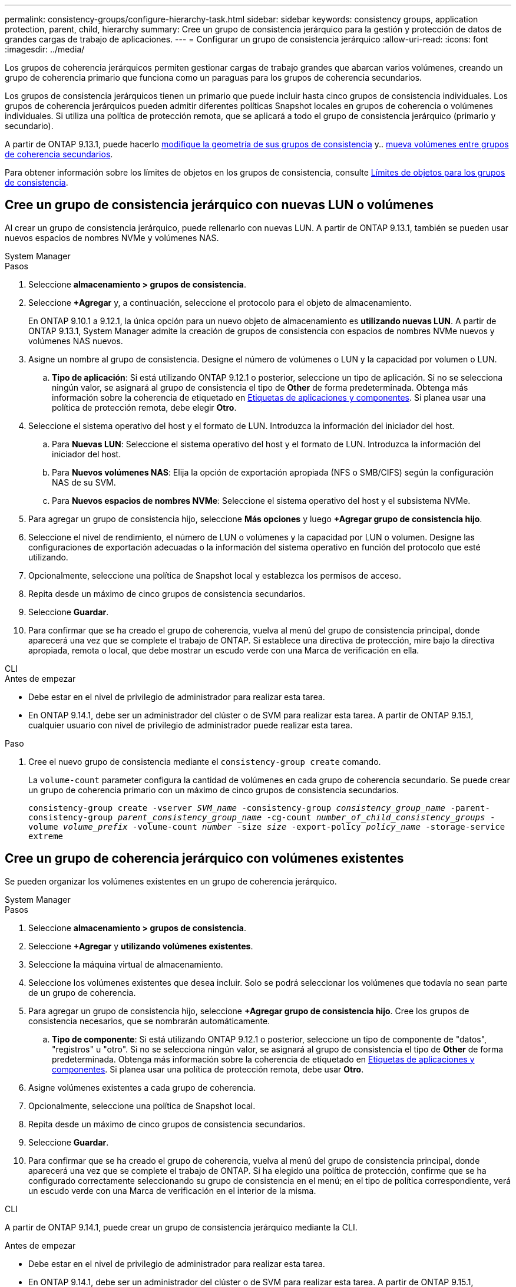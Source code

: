 ---
permalink: consistency-groups/configure-hierarchy-task.html 
sidebar: sidebar 
keywords: consistency groups, application protection, parent, child, hierarchy 
summary: Cree un grupo de consistencia jerárquico para la gestión y protección de datos de grandes cargas de trabajo de aplicaciones. 
---
= Configurar un grupo de consistencia jerárquico
:allow-uri-read: 
:icons: font
:imagesdir: ../media/


[role="lead"]
Los grupos de coherencia jerárquicos permiten gestionar cargas de trabajo grandes que abarcan varios volúmenes, creando un grupo de coherencia primario que funciona como un paraguas para los grupos de coherencia secundarios.

Los grupos de consistencia jerárquicos tienen un primario que puede incluir hasta cinco grupos de consistencia individuales. Los grupos de coherencia jerárquicos pueden admitir diferentes políticas Snapshot locales en grupos de coherencia o volúmenes individuales. Si utiliza una política de protección remota, que se aplicará a todo el grupo de consistencia jerárquico (primario y secundario).

A partir de ONTAP 9.13.1, puede hacerlo xref:modify-geometry-task.html[modifique la geometría de sus grupos de consistencia] y.. xref:modify-task.html[mueva volúmenes entre grupos de coherencia secundarios].

Para obtener información sobre los límites de objetos en los grupos de consistencia, consulte xref:limits.html[Límites de objetos para los grupos de consistencia].



== Cree un grupo de consistencia jerárquico con nuevas LUN o volúmenes

Al crear un grupo de consistencia jerárquico, puede rellenarlo con nuevas LUN. A partir de ONTAP 9.13.1, también se pueden usar nuevos espacios de nombres NVMe y volúmenes NAS.

[role="tabbed-block"]
====
.System Manager
--
.Pasos
. Seleccione *almacenamiento > grupos de consistencia*.
. Seleccione *+Agregar* y, a continuación, seleccione el protocolo para el objeto de almacenamiento.
+
En ONTAP 9.10.1 a 9.12.1, la única opción para un nuevo objeto de almacenamiento es **utilizando nuevas LUN**. A partir de ONTAP 9.13.1, System Manager admite la creación de grupos de consistencia con espacios de nombres NVMe nuevos y volúmenes NAS nuevos.

. Asigne un nombre al grupo de consistencia. Designe el número de volúmenes o LUN y la capacidad por volumen o LUN.
+
.. **Tipo de aplicación**: Si está utilizando ONTAP 9.12.1 o posterior, seleccione un tipo de aplicación. Si no se selecciona ningún valor, se asignará al grupo de consistencia el tipo de **Other** de forma predeterminada. Obtenga más información sobre la coherencia de etiquetado en xref:modify-tags-task.html[Etiquetas de aplicaciones y componentes]. Si planea usar una política de protección remota, debe elegir *Otro*.


. Seleccione el sistema operativo del host y el formato de LUN. Introduzca la información del iniciador del host.
+
.. Para **Nuevas LUN**: Seleccione el sistema operativo del host y el formato de LUN. Introduzca la información del iniciador del host.
.. Para **Nuevos volúmenes NAS**: Elija la opción de exportación apropiada (NFS o SMB/CIFS) según la configuración NAS de su SVM.
.. Para **Nuevos espacios de nombres NVMe**: Seleccione el sistema operativo del host y el subsistema NVMe.


. Para agregar un grupo de consistencia hijo, seleccione *Más opciones* y luego *+Agregar grupo de consistencia hijo*.
. Seleccione el nivel de rendimiento, el número de LUN o volúmenes y la capacidad por LUN o volumen. Designe las configuraciones de exportación adecuadas o la información del sistema operativo en función del protocolo que esté utilizando.
. Opcionalmente, seleccione una política de Snapshot local y establezca los permisos de acceso.
. Repita desde un máximo de cinco grupos de consistencia secundarios.
. Seleccione *Guardar*.
. Para confirmar que se ha creado el grupo de coherencia, vuelva al menú del grupo de consistencia principal, donde aparecerá una vez que se complete el trabajo de ONTAP. Si establece una directiva de protección, mire bajo la directiva apropiada, remota o local, que debe mostrar un escudo verde con una Marca de verificación en ella.


--
.CLI
--
.Antes de empezar
* Debe estar en el nivel de privilegio de administrador para realizar esta tarea.
* En ONTAP 9.14.1, debe ser un administrador del clúster o de SVM para realizar esta tarea. A partir de ONTAP 9.15.1, cualquier usuario con nivel de privilegio de administrador puede realizar esta tarea.


.Paso
. Cree el nuevo grupo de consistencia mediante el `consistency-group create` comando.
+
La `volume-count` parameter configura la cantidad de volúmenes en cada grupo de coherencia secundario. Se puede crear un grupo de coherencia primario con un máximo de cinco grupos de consistencia secundarios.

+
`consistency-group create -vserver _SVM_name_ -consistency-group _consistency_group_name_ -parent-consistency-group _parent_consistency_group_name_ -cg-count _number_of_child_consistency_groups_ -volume _volume_prefix_ -volume-count _number_ -size _size_ -export-policy _policy_name_ -storage-service extreme`



--
====


== Cree un grupo de coherencia jerárquico con volúmenes existentes

Se pueden organizar los volúmenes existentes en un grupo de coherencia jerárquico.

[role="tabbed-block"]
====
.System Manager
--
.Pasos
. Seleccione *almacenamiento > grupos de consistencia*.
. Seleccione *+Agregar* y *utilizando volúmenes existentes*.
. Seleccione la máquina virtual de almacenamiento.
. Seleccione los volúmenes existentes que desea incluir. Solo se podrá seleccionar los volúmenes que todavía no sean parte de un grupo de coherencia.
. Para agregar un grupo de consistencia hijo, seleccione *+Agregar grupo de consistencia hijo*. Cree los grupos de consistencia necesarios, que se nombrarán automáticamente.
+
.. **Tipo de componente**: Si está utilizando ONTAP 9.12.1 o posterior, seleccione un tipo de componente de "datos", "registros" u "otro". Si no se selecciona ningún valor, se asignará al grupo de consistencia el tipo de **Other** de forma predeterminada. Obtenga más información sobre la coherencia de etiquetado en xref:modify-tags-task.html[Etiquetas de aplicaciones y componentes]. Si planea usar una política de protección remota, debe usar *Otro*.


. Asigne volúmenes existentes a cada grupo de coherencia.
. Opcionalmente, seleccione una política de Snapshot local.
. Repita desde un máximo de cinco grupos de consistencia secundarios.
. Seleccione *Guardar*.
. Para confirmar que se ha creado el grupo de coherencia, vuelva al menú del grupo de consistencia principal, donde aparecerá una vez que se complete el trabajo de ONTAP. Si ha elegido una política de protección, confirme que se ha configurado correctamente seleccionando su grupo de consistencia en el menú; en el tipo de política correspondiente, verá un escudo verde con una Marca de verificación en el interior de la misma.


--
.CLI
--
A partir de ONTAP 9.14.1, puede crear un grupo de consistencia jerárquico mediante la CLI.

.Antes de empezar
* Debe estar en el nivel de privilegio de administrador para realizar esta tarea.
* En ONTAP 9.14.1, debe ser un administrador del clúster o de SVM para realizar esta tarea. A partir de ONTAP 9.15.1, cualquier usuario con nivel de privilegio de administrador puede realizar esta tarea.


.Pasos
. Aprovisione un nuevo grupo de coherencia primario y asigne volúmenes a un nuevo grupo de consistencia secundario:
+
`consistency-group create -vserver _svm_name_ -consistency-group _child_consistency_group_name_ -parent-consistency-group _parent_consistency_group_name_ -volumes _volume_names_`

. Introduzca `y` para confirmar que desea crear un nuevo grupo de consistencia primario y secundario.


--
====
.Siguientes pasos
* xref:xref:modify-geometry-task.html[Modificar la geometría de un grupo de consistencia]
* xref:modify-task.html[Modificar un grupo de consistencia]
* xref:protect-task.html[Proteja un grupo de consistencia]

